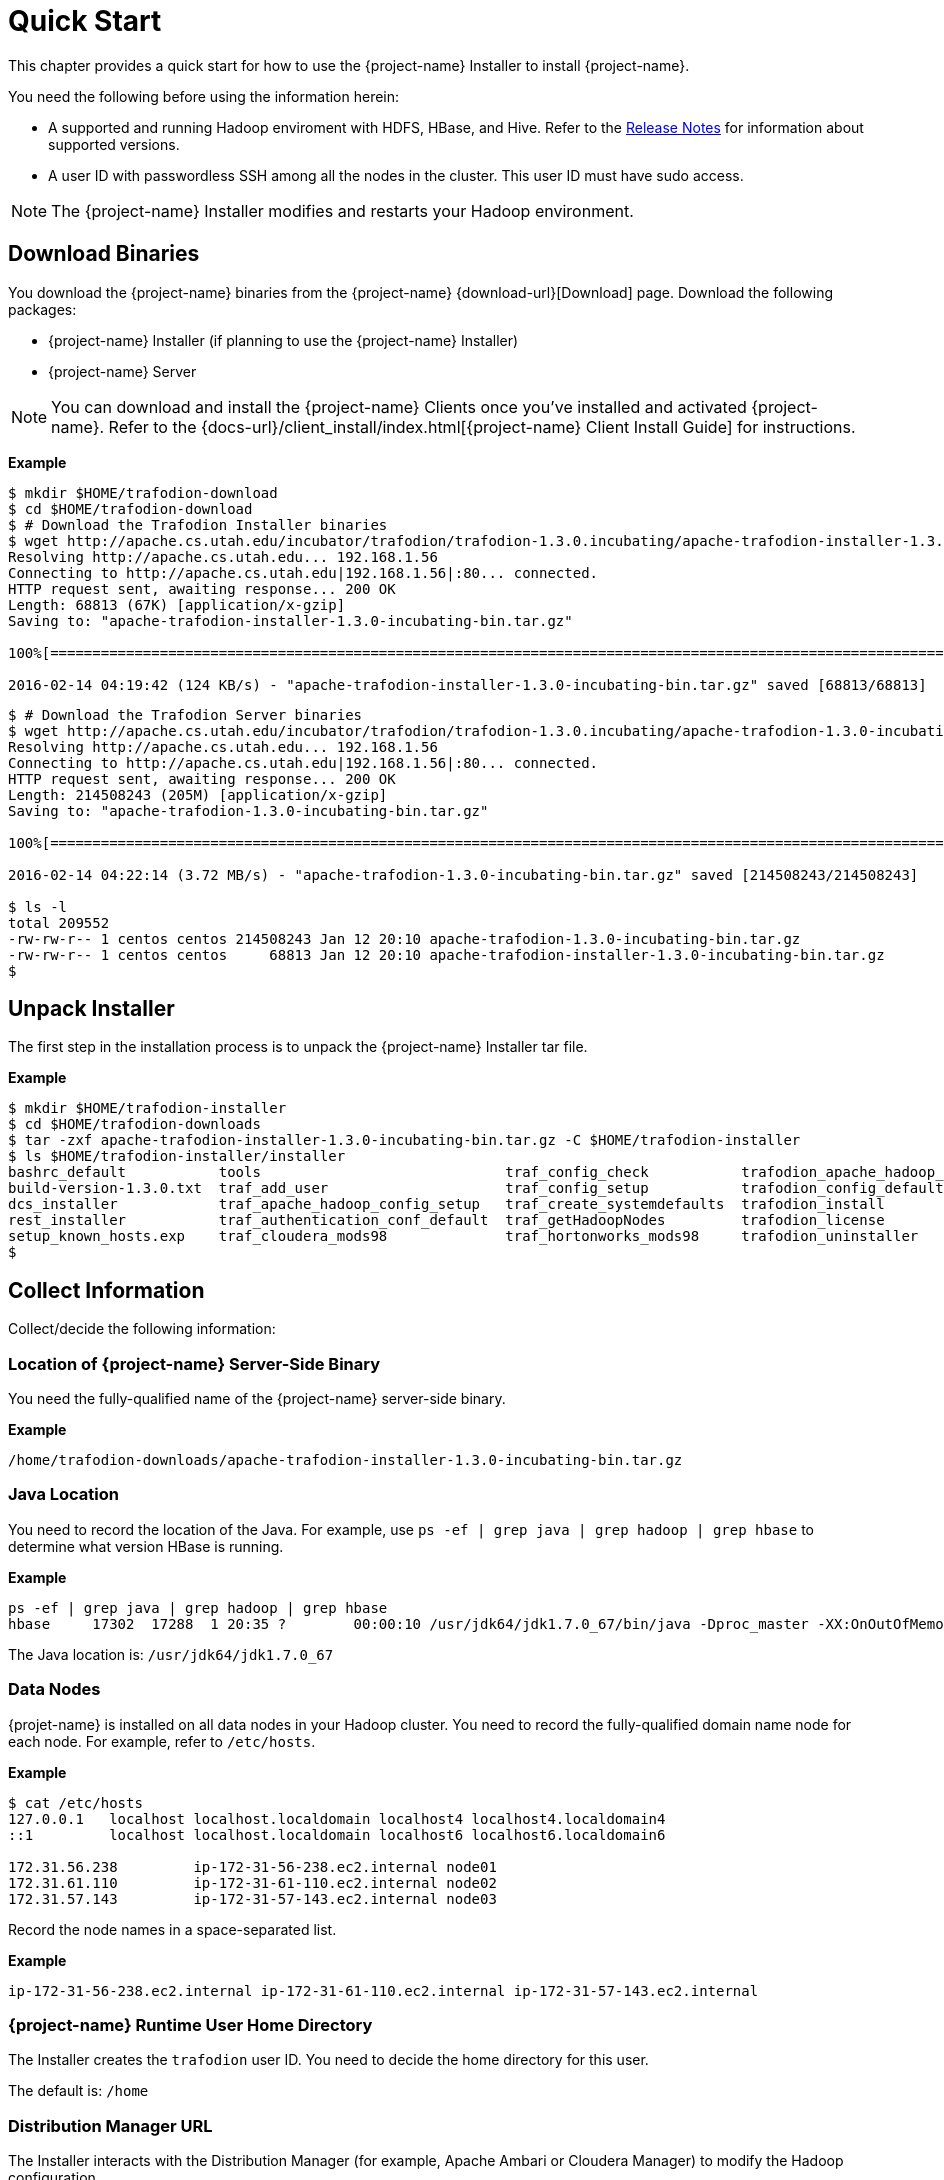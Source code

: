 ////
/**
* @@@ START COPYRIGHT @@@
*
* Licensed to the Apache Software Foundation (ASF) under one
* or more contributor license agreements.  See the NOTICE file
* distributed with this work for additional information
* regarding copyright ownership.  The ASF licenses this file
* to you under the Apache License, Version 2.0 (the
* "License"); you may not use this file except in compliance
* with the License.  You may obtain a copy of the License at
*
*   http://www.apache.org/licenses/LICENSE-2.0
*
* Unless required by applicable law or agreed to in writing,
* software distributed under the License is distributed on an
* "AS IS" BASIS, WITHOUT WARRANTIES OR CONDITIONS OF ANY
* KIND, either express or implied.  See the License for the
* specific language governing permissions and limitations
* under the License.
*
* @@@ END COPYRIGHT @@@
*/
////
[[quickstart]]
= Quick Start

This chapter provides a quick start for how to use the {project-name} Installer to install {project-name}. 

You need the following before using the information herein:

* A supported and running Hadoop enviroment with HDFS, HBase, and Hive. Refer to the 
http://trafodion.apache.org/release-notes.html[Release Notes] for information about supported versions.
* A user ID with passwordless SSH among all the nodes in the cluster. This user ID must have sudo access.

NOTE: The {project-name} Installer modifies and restarts your Hadoop environment.

== Download Binaries
You download the {project-name} binaries from the {project-name} {download-url}[Download] page. 
Download the following packages:

* {project-name} Installer (if planning to use the {project-name} Installer)
* {project-name} Server

NOTE: You can download and install the {project-name} Clients once you've installed and activated {project-name}. Refer to the
{docs-url}/client_install/index.html[{project-name} Client Install Guide] for instructions.

*Example*

```
$ mkdir $HOME/trafodion-download
$ cd $HOME/trafodion-download
$ # Download the Trafodion Installer binaries
$ wget http://apache.cs.utah.edu/incubator/trafodion/trafodion-1.3.0.incubating/apache-trafodion-installer-1.3.0-incubating-bin.tar.gz
Resolving http://apache.cs.utah.edu... 192.168.1.56
Connecting to http://apache.cs.utah.edu|192.168.1.56|:80... connected.
HTTP request sent, awaiting response... 200 OK
Length: 68813 (67K) [application/x-gzip]
Saving to: "apache-trafodion-installer-1.3.0-incubating-bin.tar.gz"

100%[=====================================================================================================================>] 68,813       124K/s   in 0.5s

2016-02-14 04:19:42 (124 KB/s) - "apache-trafodion-installer-1.3.0-incubating-bin.tar.gz" saved [68813/68813]
```

<<<
```
$ # Download the Trafodion Server binaries
$ wget http://apache.cs.utah.edu/incubator/trafodion/trafodion-1.3.0.incubating/apache-trafodion-1.3.0-incubating-bin.tar.gz
Resolving http://apache.cs.utah.edu... 192.168.1.56
Connecting to http://apache.cs.utah.edu|192.168.1.56|:80... connected.
HTTP request sent, awaiting response... 200 OK
Length: 214508243 (205M) [application/x-gzip]
Saving to: "apache-trafodion-1.3.0-incubating-bin.tar.gz"

100%[=====================================================================================================================>] 214,508,243 3.90M/s   in 55s

2016-02-14 04:22:14 (3.72 MB/s) - "apache-trafodion-1.3.0-incubating-bin.tar.gz" saved [214508243/214508243]

$ ls -l
total 209552
-rw-rw-r-- 1 centos centos 214508243 Jan 12 20:10 apache-trafodion-1.3.0-incubating-bin.tar.gz
-rw-rw-r-- 1 centos centos     68813 Jan 12 20:10 apache-trafodion-installer-1.3.0-incubating-bin.tar.gz
$
```

[[quickstart-unpack-installer]]
== Unpack Installer

The first step in the installation process is to unpack the {project-name} Installer tar file.

*Example*

```
$ mkdir $HOME/trafodion-installer
$ cd $HOME/trafodion-downloads
$ tar -zxf apache-trafodion-installer-1.3.0-incubating-bin.tar.gz -C $HOME/trafodion-installer
$ ls $HOME/trafodion-installer/installer
bashrc_default           tools                             traf_config_check           trafodion_apache_hadoop_install  traf_package_setup
build-version-1.3.0.txt  traf_add_user                     traf_config_setup           trafodion_config_default         traf_setup
dcs_installer            traf_apache_hadoop_config_setup   traf_create_systemdefaults  trafodion_install                traf_sqconfig
rest_installer           traf_authentication_conf_default  traf_getHadoopNodes         trafodion_license                traf_start
setup_known_hosts.exp    traf_cloudera_mods98              traf_hortonworks_mods98     trafodion_uninstaller
$
```

[[quickstart-collect-information]]
== Collect Information

Collect/decide the following information:

=== Location of {project-name} Server-Side Binary

You need the fully-qualified name of the {project-name} server-side binary. 

*Example*

```
/home/trafodion-downloads/apache-trafodion-installer-1.3.0-incubating-bin.tar.gz
```

=== Java Location

You need to record the location of the Java. For example, use `ps -ef | grep java | grep hadoop | grep hbase` to determine what version HBase is running.

*Example*

```
ps -ef | grep java | grep hadoop | grep hbase
hbase     17302  17288  1 20:35 ?        00:00:10 /usr/jdk64/jdk1.7.0_67/bin/java -Dproc_master -XX:OnOutOfMemoryError=kill -9 %p -Dhdp.version=2.3.6.0-3796 -XX:+UseConcMarkSweepGC -XX:ErrorFile=/var/log/hbase/hs_err_pid%p.log -Djava.io.tmpdir=/tmp -verbose:gc -XX:+PrintGCDetails -XX:+PrintGCDateStamps -Xloggc:/var/log/hbase/gc.log-201606302035 -Xmx1024m -XX:PermSize=128m -XX:MaxPermSize=128m -Dhbase.log.dir=/var/log/hbase -Dhbase.log.file=hbase-hbase-master-ip-172-31-56-238.log -Dhbase.home.dir=/usr/hdp/current/hbase-master/bin/.. -Dhbase.id.str=hbase -Dhbase.root.logger=INFO,RFA -Djava.library.path=:/usr/hdp/2.3.6.0-3796/hadoop/lib/native/Linux-amd64-64:/usr/hdp/2.3.6.0-3796/hadoop/lib/native -Dhbase.security.logger=INFO,RFAS org.apache.hadoop.hbase.master.HMaster start
```

The Java location is: `/usr/jdk64/jdk1.7.0_67`

<<<
=== Data Nodes

{projet-name} is installed on all data nodes in your Hadoop cluster. You need to record the fully-qualified domain name node for each node.
For example, refer to `/etc/hosts`.

*Example*

```
$ cat /etc/hosts
127.0.0.1   localhost localhost.localdomain localhost4 localhost4.localdomain4
::1         localhost localhost.localdomain localhost6 localhost6.localdomain6

172.31.56.238	      ip-172-31-56-238.ec2.internal node01
172.31.61.110	      ip-172-31-61-110.ec2.internal node02
172.31.57.143	      ip-172-31-57-143.ec2.internal node03
```

Record the node names in a space-separated list.

*Example*

```
ip-172-31-56-238.ec2.internal ip-172-31-61-110.ec2.internal ip-172-31-57-143.ec2.internal
```

=== {project-name} Runtime User Home Directory

The Installer creates the `trafodion` user ID. You need to decide the home directory for this user. 

The default is: `/home`

=== Distribution Manager URL

The Installer interacts with the Distribution Manager (for example, Apache Ambari or Cloudera Manager) to modify the
Hadoop configuration. 

*Example*

Apache Ambari URL

```
http://myhost.com:8080
```

<<<
[[quickstart-run-installer]]
== Run Installer

You run the Installer once you've collected the base information as described in 
<<quickstart-collect-information, Collect Information>> above.

The following example shows a guided install of {project-name} on a three-node Hortonworks Hadoop cluster.

NOTE: By default, the {project-name} Installer invokes `sqlci` so that you can enter the `initialize trafodion;` command.
This is shown in the example below.

*Example*

1. Run the {project-name} Installer in guided mode.
+
```
$ cd $HOME/trafodion-installer/installer
$ ./trafodion_install 2>&1 | tee install.log
******************************
 TRAFODION INSTALLATION START
******************************

***INFO: testing sudo access
***INFO: Log file located at /var/log/trafodion/trafodion_install_2016-06-30-21-02-38.log
***INFO: Config directory: /etc/trafodion
***INFO: Working directory: /usr/lib/trafodion

************************************
 Trafodion Configuration File Setup
************************************

***INFO: Please press [Enter] to select defaults.

Is this a cloud environment (Y/N), default is [N]: N
Enter trafodion password, default is [traf123]: 
Enter list of data nodes (blank separated), default []: ip-172-31-56-238.ec2.internal ip-172-31-61-110.ec2.internal ip-172-31-57-143.ec2.internal
Do you h ave a set of management nodes (Y/N), default is N: N
Enter Trafodion userid's home directory prefix, default is [/home]: /opt
Specify  location of Java 1.7.0_65 or higher (JDK), default is []: /usr/jdk64/jdk1.7.0_67
Enter full path (including .tar or .tar.gz) of trafodion tar file []: /home/trafodion-downloads/apache-trafodion_server-2.0.1-incubating.tar.gz
Enter Backup/Restore username (can be Trafodion), default is [trafodion]: 
Specify the Hadoop distribut ion installed (1: Cloudera, 2: Hortonworks, 3: Other): 2
Enter Hadoop admin username, default is [admin]: Enter Hadoop admin pas sword, default is [admin]: 
Enter full Hadoop external network URL:port (include 'http://' or 'https://), default is []: http://ip-172-31-56-238.ec2.internal:8080
Enter  HDFS username or username running HDFS, default is [hdfs]: 
Enter HBase username or username running HBase, default is [hbase]:
Enter HBase group, default is [hbase]: 
Enter Zookeeper username or username running Zookeeper, default is [zookeeper]: 
Enter  directory to install trafodion to, default is [/opt/trafodion/apache-trafodion_server-2.0.1-incubating]: 
Start Trafodion after install (Y/N), default is Y: 
Total number of client connections per cluster, default [24]: 96
Enter the node of primary DcsMaste r, default [ip-172-31-56-238.ec2.internal]: 
Enable High Availability (Y/N), default is N: 
Enable simple LDAP security (Y/N), d efault is N: 
***INFO: Trafodion configuration setup complete
***INFO: Trafodion Configuration File Check
***INFO: Testing sudo access on node ip-172-31-56-238
***INFO: Testing sudo access on node ip-172-31-61-110
***INFO: Testing sudo access on node ip-172-31-57-143
***INFO: Testing ssh on ip-172-31-56-238
***INFO: Testing ssh on ip-172-31-61-110
***INFO: Testing ssh on ip-172-31-57-143
#!/bin/bash
#
# @@@ START COPYRIGHT @@@
#
# Licensed to the Apache Software Foundation (ASF) under one
# or more contributor license agreements.  See the NOTICE file
# distributed with this work for additional information
# regarding copyright ownership.  The ASF licenses this file
# to you under the Apache License, Version 2.0 (the
# "License"); you may not use this file except in compliance
# with the License.  You may obtain a copy of the License at
#
#   http://www.apache.org/licenses/LICENSE-2.0
#
# Unless required by applicable law or agreed to in writing,
# software distributed under the License is distributed on an
# "AS IS" BASIS, WITHOUT WARRANTIES OR CONDITIONS OF ANY
# KIND, either express or implied.  See the License for the
# specific language governing permissions and limitations
# under the License.
#
.
.
.
9. Accepting Warranty or Additional Liability. While redistributing
the Work or Derivative Works thereof, You may choose to offer, and
charge a fee for, acceptance of support, warranty, indemnity, or
other liability obligations and/or rights consistent with this
License. However, in accepting such obligations, You may act only
on Your own behalf and on Your sole responsibility, not on behalf
of any other Contributor, and only if You agree to indemnify, defend,
and hold each Contributor harmless for any liability incurred by,
or claims asserted against, such Contributor by reason of your
accepting any such warranty or additional liability.

END OF TERMS AND CONDITIONS

BY TYPING "ACCEPT" YOU AGREE TO THE TERMS OF THIS AGREEMENT: ***INFO: testing sudo access
***INFO: Starting Trafodion Package Setup (2016-06-30-21-06-40)
***INFO: Installing required packages
***INFO: Log file located in /var/log/trafodion
***INFO: ... pdsh on node ip-172-31-56-238
***INFO: ... pdsh on node ip-172-31-61-110
***INFO: ... pdsh on node ip-172-31-57-143
***INFO: Checking if apr is installed ...
***INFO: Checking if apr-util is installed ...
***INFO: Checking if sqlite is installed ...
***INFO: Checking if expect is installed ...
***INFO: Checking if perl-DBD-SQLite* is installed ...
***INFO: Checking if protobuf is installed ...
***INFO: Checking if xerces-c is installed ...
***INFO: Checking if perl-Params-Validate is installed ...
***INFO: Checking if perl-Time-HiRes is installed ...
***INFO: Checking if gzip is installed ...
***INFO: Checking if lzo is installed ...
***INFO: Checking if lzop is installed ...
***INFO: Checking if unzip is installed ...
***INFO: modifying limits in /usr/lib/trafodion/trafodion.conf on all nodes
***INFO: create Trafodion userid "trafodion" 
***INFO: Trafodion userid's (trafodion) home directory: /opt/trafodion
***INFO: testing sudo access
Generating public/private rsa key pair.
Created directory '/opt/trafodion/.ssh'.
Your identification has been saved in /opt/trafodion/.ssh/id_rsa.
Your public key has been saved in /opt/trafodion/.ssh/id_rsa.pub.
The key fingerprint is:
12:59:ab:d7:59:a2:0e:e8:38:1c:e9:e1:86:f6:18:23 trafodion@ip-172-31-56-238
The key's randomart image is:
+--[ RSA 2048]----+
|        .        |
|       o .       |
|      o . . .    |
|   . . o o +     |
|  + . + S o      |
| = =   =         |
|E+B .   .        |
|o.=.             |
| . .             |
+-----------------+
***INFO: creating .bashrc file
***INFO: Setting up userid trafodion on all other nodes in cluster
***INFO: Creating known_hosts file for all nodes
ip-172-31-56-238
ip-172-31-56-238 ip-172-31-61-110 ip-172-31-57-143
ip-172-31-61-110
ip-172-31-56-238 ip-172-31-61-110 ip-172-31-57-143
ip-172-31-57-143
ip-172-31-56-238 ip-172-31-61-110 ip-172-31-57-143
***INFO: trafodion user added successfully
***INFO: Trafodion environment setup completed
***INFO: creating sqconfig file
***INFO: Reserving DCS ports

***INFO: Creating trafodion sudo access file


******************************
 TRAFODION MODS
******************************

***INFO: Hortonworks installed will run traf_hortonworks_mods
***INFO: copying hbase-trx-hdp2_3-*.jar to all nodes
***INFO: hbase-trx-hdp2_3-*.jar copied correctly! Huzzah.
USERID=admin
PASSWORD=admin
PORT=:8080
{
  "resources" : [
    {
      "href" : "http://ip-172-31-56-238.ec2.internal:8080/api/v1/clusters/trafodion/configurations/service_config_versions?ser
vice_name=HBASE&service_config_version=2",
.
.
.
    {
      "href" : "http://ip-172-31-56-238.ec2.internal:8080/api/v1/clusters/trafodion/requests/12/tasks/128",
      "Tasks" : {
        "cluster_name" : "trafodion",
        "id" : 128,
        "request_id" : 12,
        "stage_id" : 2
      }
    },
    {
      "href" : "http://ip-172-31-56-238.ec2.internal:8080/api/v1/clusters/trafodion/requests/12/tasks/129",
      "Tasks" : {
        "cluster_name" : "trafodion",
        "id" : 129,
        "request_id" : 12,
        "stage_id" : 2
      }
    },
    {
      "href" : "http://ip-172-31-56-238.ec2.internal:8080/api/v1/clusters/trafodion/requests/12/tasks/130",
      "Tasks" : {
        "cluster_name" : "trafodion",
        "id" : 130,
        "request_id" : 12,
        "stage_id" : 2
      }
    }
  ],
  "stages" : [
    {
      "href" : "http://ip-172-31-56-238.ec2.internal:8080/api/v1/clusters/trafodion/requests/12/stages/0",
      "Stage" : {
        "cluster_name" : "trafodion",
        "request_id" : 12,
        "stage_id" : 0
      }
    },
    {
      "href" : "http://ip-172-31-56-238.ec2.internal:8080/api/v1/clusters/trafodion/requests/12/stages/1",
      "Stage" : {
        "cluster_name" : "trafodion",
        "request_id" : 12,
        "stage_id" : 1
      }
    },
    {
      "href" : "http://ip-172-31-56-238.ec2.internal:8080/api/v1/clusters/trafodion/requests/12/stages/2",
      "Stage" : {
        "cluster_name" : "trafodion",
        "request_id" : 12,
        "stage_id" : 2
      }
    }
  ]
}***INFO: ...polling every 30 seconds until HBase start is completed.
***INFO: HBase restart completed
***INFO: Setting HDFS ACLs for snapshot scan support
cp: `trafodion_config' and `/home/trafinstall/trafodion-2.0.1/installer/trafodion_config' are the same file
***INFO: Trafodion Mods ran successfully.

******************************
 TRAFODION CONFIGURATION
******************************

/usr/lib/trafodion/installer/..
/opt/trafodion/apache-trafodion_server-2.0.1-incubating
***INFO: untarring file  to /opt/trafodion/apache-trafodion_server-2.0.1-incubating
***INFO: modifying .bashrc to set Trafodion environment variables
***INFO: copying .bashrc file to all nodes
***INFO: copying sqconfig file (/opt/trafodion/sqconfig) to /opt/trafodion/apache-trafodion_server-2.0.1-incubating/sql/script
s/sqconfig
***INFO: Creating /opt/trafodion/apache-trafodion_server-2.0.1-incubating directory on all nodes
***INFO: Start of DCS install
***INFO: DCS Install Directory: /opt/trafodion/apache-trafodion_server-2.0.1-incubating/dcs-2.0.1
***INFO: modifying /opt/trafodion/apache-trafodion_server-2.0.1-incubating/dcs-2.0.1/conf/dcs-env.sh
***INFO: modifying /opt/trafodion/apache-trafodion_server-2.0.1-incubating/dcs-2.0.1/conf/dcs-site.xml
***INFO: creating /opt/trafodion/apache-trafodion_server-2.0.1-incubating/dcs-2.0.1/conf/servers file
***INFO: End of DCS install.
***INFO: Start of REST Server install
***INFO: Rest Install Directory: /opt/trafodion/apache-trafodion_server-2.0.1-incubating/rest-2.0.1
***INFO: modifying /opt/trafodion/apache-trafodion_server-2.0.1-incubating/rest-2.0.1/conf/rest-site.xml
***INFO: End of REST Server install.
***INFO: starting sqgen
ip-172-31-56-238,ip-172-31-57-143,ip-172-31-61-110

Creating directories on cluster nodes
/usr/bin/pdsh -R exec -w ip-172-31-56-238,ip-172-31-57-143,ip-172-31-61-110 -x ip-172-31-56-238 ssh -q -n %h mkdir -p /opt/tra
fodion/apache-trafodion_server-2.0.1-incubating/etc 
/usr/bin/pdsh -R exec -w ip-172-31-56-238,ip-172-31-57-143,ip-172-31-61-110 -x ip-172-31-56-238 ssh -q -n %h mkdir -p /opt/tra
fodion/apache-trafodion_server-2.0.1-incubating/logs 
/usr/bin/pdsh -R exec -w ip-172-31-56-238,ip-172-31-57-143,ip-172-31-61-110 -x ip-172-31-56-238 ssh -q -n %h mkdir -p /opt/tra
fodion/apache-trafodion_server-2.0.1-incubating/tmp 
/usr/bin/pdsh -R exec -w ip-172-31-56-238,ip-172-31-57-143,ip-172-31-61-110 -x ip-172-31-56-238 ssh -q -n %h mkdir -p /opt/tra
fodion/apache-trafodion_server-2.0.1-incubating/sql/scripts 

Generating SQ environment variable file: /opt/trafodion/apache-trafodion_server-2.0.1-incubating/etc/ms.env

Note: Using cluster.conf format type 2.

Generating SeaMonster environment variable file: /opt/trafodion/apache-trafodion_server-2.0.1-incubating/etc/seamonster.env


Generated SQ startup script file: ./gomon.cold
Generated SQ startup script file: ./gomon.warm
Generated SQ cluster config file: /opt/trafodion/apache-trafodion_server-2.0.1-incubating/tmp/cluster.conf
Generated SQ Shell          file: sqshell
Generated RMS Startup       file: rmsstart
Generated RMS Stop          file: rmsstop
Generated RMS Check         file: rmscheck.sql
Generated SSMP Startup      file: ssmpstart
Generated SSMP Stop         file: ssmpstop
Generated SSCP Startup      file: sscpstart
Generated SSCP Stop         file: sscpstop


Copying the generated files to all the nodes in the cluster
.
.
.
SQ Startup script (/opt/trafodion/apache-trafodion_server-2.0.1-incubating/sql/scripts/gomon.cold) ran successfully. Performin
g further checks...
Checking if processes are up.
Checking attempt: 1; user specified max: 2. Execution time in seconds: 0.

The SQ environment is up!


Process		Configured	Actual	    Down
-------		----------	------	    ----
DTM		3		3	    
RMS		6		6	    
DcsMaster	1		0	    1
DcsServer	3		0	    3
mxosrvr		96		0	    96

Thu Jun 30 21:15:29 UTC 2016
Checking if processes are up.
Checking attempt: 1; user specified max: 1. Execution time in seconds: 0.

The SQ environment is up!


Process		Configured	Actual	    Down
-------		----------	------	    ----
DTM		3		3	    
RMS		6		6	    
DcsMaster	1		0	    1
DcsServer	3		0	    3
mxosrvr		96		0	    96

Starting the DCS environment now
starting master, logging to /opt/trafodion/apache-trafodion_server-2.0.1-incubating/dcs-2.0.1/bin/../logs/dcs-trafodion-1-mast
er-ip-172-31-56-238.out
ip-172-31-56-238: starting server, logging to /opt/trafodion/apache-trafodion_server-2.0.1-incubating/dcs-2.0.1/bin/../logs/dc
s-trafodion-1-server-ip-172-31-56-238.out
ip-172-31-57-143: starting server, logging to /opt/trafodion/apache-trafodion_server-2.0.1-incubating/dcs-2.0.1/bin/../logs/dc
s-trafodion-3-server-ip-172-31-57-143.out
ip-172-31-61-110: starting server, logging to /opt/trafodion/apache-trafodion_server-2.0.1-incubating/dcs-2.0.1/bin/../logs/dc
s-trafodion-2-server-ip-172-31-61-110.out
Checking if processes are up.
Checking attempt: 1; user specified max: 2. Execution time in seconds: 1.

The SQ environment is up!


Process		Configured	Actual	    Down
-------		----------	------	    ----
DTM		3		3	    
RMS		6		6	    
DcsMaster	1		1	    
DcsServer	3		3	    
mxosrvr		96		7	    89

Starting the REST environment now
starting rest, logging to /opt/trafodion/apache-trafodion_server-2.0.1-incubating/rest-2.0.1/bin/../logs/rest-trafodion-1-rest
-ip-172-31-56-238.out



Zookeeper listen port: 2181
DcsMaster listen port: 23400

Configured Primary DcsMaster: "ip-172-31-56-238.ec2.internal"
Active DcsMaster            : "ip-172-31-56-238"

Process		Configured	Actual		Down
---------	----------	------		----
DcsMaster	1		1		
DcsServer	3		3		
mxosrvr		96		94		2


You can monitor the SQ shell log file : /opt/trafodion/apache-trafodion_server-2.0.1-incubating/logs/sqmon.log


Startup time  0 hour(s) 2 minute(s) 19 second(s)
Apache Trafodion Conversational Interface 2.0.1
Copyright (c) 2015-2016 Apache Software Foundation
>>
--- SQL operation complete.
>>

End of MXCI Session

***INFO: Installation setup completed successfully.

******************************
 TRAFODION INSTALLATION END
******************************
```

2. Switch to the {project-name} Runtime User and check the status of {project-name}.
+
```
$ sudo su - trafodion
$ sqcheck
Checking if processes are up.
Checking attempt: 1; user specified max: 2. Execution time in seconds: 0.

The SQ environment is up!


Process		Configured	Actual	    Down
-------		----------	------	    ----
DTM		3		3	    
RMS		6		6	    
DcsMaster	1		1	    
DcsServer	3		3	    
mxosrvr		96		96	    
$
```

{project-name} is now running on your Hadoop cluster. Please refer to the <<activate,Activate>> chapter for
basic instructions on how to verify the {project-name} management and how to perform basic management
operations.

